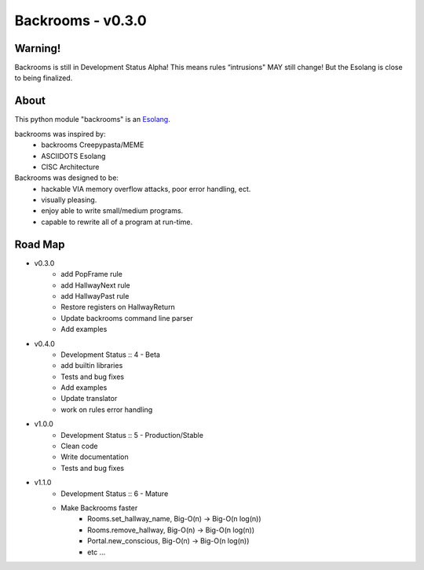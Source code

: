 ##################
Backrooms - v0.3.0
##################

********
Warning!
********
Backrooms is still in Development Status Alpha!
This means rules “intrusions" MAY still change!
But the Esolang is close to being finalized.

*****
About
*****
This python module "backrooms" is an `Esolang <https://esolangs.org/wiki/Main_Page>`_.

backrooms was inspired by:
    * backrooms Creepypasta/MEME
    * ASCIIDOTS Esolang
    * CISC Architecture

Backrooms was designed to be:
    * hackable VIA memory overflow attacks, poor error handling, ect.
    * visually pleasing.
    * enjoy able to write small/medium programs.
    * capable to rewrite all of a program at run-time.

********
Road Map
********
* v0.3.0
    * add PopFrame rule
    * add HallwayNext rule
    * add HallwayPast rule
    * Restore registers on HallwayReturn
    * Update backrooms command line parser
    * Add examples
* v0.4.0
    * Development Status :: 4 - Beta
    * add builtin libraries
    * Tests and bug fixes
    * Add examples
    * Update translator
    * work on rules error handling
* v1.0.0
    * Development Status :: 5 - Production/Stable
    * Clean code
    * Write documentation
    * Tests and bug fixes
* v1.1.0
    * Development Status :: 6 - Mature
    * Make Backrooms faster
        * Rooms.set_hallway_name, Big-O(n) -> Big-O(n log(n))
        * Rooms.remove_hallway, Big-O(n) -> Big-O(n log(n))
        * Portal.new_conscious, Big-O(n) -> Big-O(n log(n))
        * etc ...
